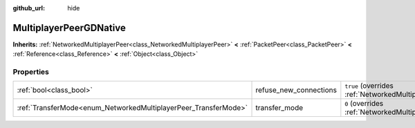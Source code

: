 :github_url: hide

.. DO NOT EDIT THIS FILE!!!
.. Generated automatically from Godot engine sources.
.. Generator: https://github.com/godotengine/godot/tree/3.5/doc/tools/make_rst.py.
.. XML source: https://github.com/godotengine/godot/tree/3.5/modules/gdnative/doc_classes/MultiplayerPeerGDNative.xml.

.. _class_MultiplayerPeerGDNative:

MultiplayerPeerGDNative
=======================

**Inherits:** :ref:`NetworkedMultiplayerPeer<class_NetworkedMultiplayerPeer>` **<** :ref:`PacketPeer<class_PacketPeer>` **<** :ref:`Reference<class_Reference>` **<** :ref:`Object<class_Object>`



Properties
----------

+-----------------------------------------------------------------+------------------------+----------------------------------------------------------------------------------------------------------------------+
| :ref:`bool<class_bool>`                                         | refuse_new_connections | ``true`` (overrides :ref:`NetworkedMultiplayerPeer<class_NetworkedMultiplayerPeer_property_refuse_new_connections>`) |
+-----------------------------------------------------------------+------------------------+----------------------------------------------------------------------------------------------------------------------+
| :ref:`TransferMode<enum_NetworkedMultiplayerPeer_TransferMode>` | transfer_mode          | ``0`` (overrides :ref:`NetworkedMultiplayerPeer<class_NetworkedMultiplayerPeer_property_transfer_mode>`)             |
+-----------------------------------------------------------------+------------------------+----------------------------------------------------------------------------------------------------------------------+

.. |virtual| replace:: :abbr:`virtual (This method should typically be overridden by the user to have any effect.)`
.. |const| replace:: :abbr:`const (This method has no side effects. It doesn't modify any of the instance's member variables.)`
.. |vararg| replace:: :abbr:`vararg (This method accepts any number of arguments after the ones described here.)`
